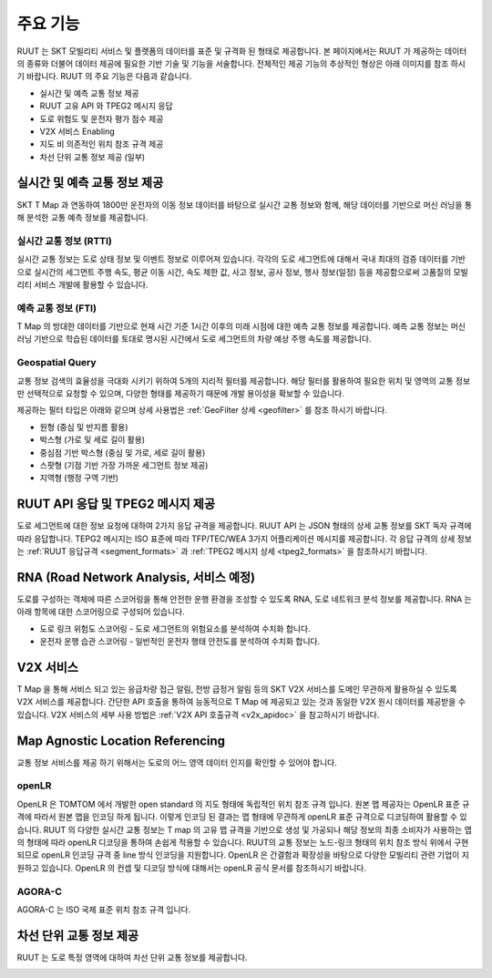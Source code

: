 주요 기능
=======================================
RUUT 는 SKT 모빌리티 서비스 및 플랫폼의 데이터를 표준 및 규격화 된 형태로 제공합니다. 본 페이지에서는 RUUT 가 제공하는 데이터의 종류와 더불어 데이터 제공에 필요한 기반 기술 및 기능을 서술합니다. 전체적인 제공 기능의 추상적인 형상은 아래 이미지를 참조 하시기 바랍니다. RUUT 의 주요 기능은 다음과 같습니다.

.. image:: ../images/function/ruut_concepts.png

* 실시간 및 예측 교통 정보 제공
* RUUT 고유 API 와 TPEG2 메시지 응답
* 도로 위험도 및 운전자 평가 점수 제공
* V2X 서비스 Enabling
* 지도 비 의존적인 위치 참조 규격 제공
* 차선 단위 교통 정보 제공 (일부)

실시간 및 예측 교통 정보 제공
--------------------------
SKT T Map 과 연동하여 1800만 운전자의 이동 정보 데이터를 바탕으로 실시간 교통 정보와 함께, 해당 데이터를 기반으로 머신 러닝을 통해 분석한 교통 예측 정보를 제공합니다.

실시간 교통 정보 (RTTI)
''''''''''''''''''''''''''
실시간 교통 정보는 도로 상태 정보 및 이벤트 정보로 이루어져 있습니다. 각각의 도로 세그먼트에 대해서 국내 최대의 검증 데이터를 기반으로 실시간의 세그먼트 주행 속도, 평균 이동 시간, 속도 제한 값, 사고 정보, 공사 정보, 행사 정보(일정) 등을 제공함으로써 고품질의 모빌리티 서비스 개발에 활용할 수 있습니다.

예측 교통 정보 (FTI)
''''''''''''''''''''''''''
T Map 의 방대한 데이터를 기반으로 현재 시간 기준 1시간 이후의 미래 시점에 대한 예측 교통 정보를 제공합니다. 예측 교통 정보는 머신 러닝 기반으로 학습된 데이터를 토대로 명시된 시간에서 도로 세그먼트의 차량 예상 주행 속도를 제공합니다. 

.. image:: ../images/function/ruut_prediction.png

Geospatial Query
''''''''''''''''''''''''''
교통 정보 검색의 효율성을 극대화 시키기 위하여 5개의 지리적 필터를 제공합니다. 해당 필터를 활용하여 필요한 위치 및 영역의 교통 정보만 선택적으로 요청할 수 있으며, 다양한 형태를 제공하기 때문에 개발 용이성을 확보할 수 있습니다.

.. image:: ../images/function/geoquery.png

제공하는 필터 타입은 아래와 같으며 상세 사용법은 :ref:`GeoFilter 상세 <geofilter>` 를 참조 하시기 바랍니다.

* 원형 (중심 및 반지름 활용)
* 박스형 (가로 및 세로 길이 활용)
* 중심점 기반 박스형 (중심 및 가로, 세로 길이 활용)
* 스팟형 (기점 기반 가장 가까운 세그먼트 정보 제공)
* 지역형 (행정 구역 기반)

RUUT API 응답 및 TPEG2 메시지 제공
--------------------------
도로 세그먼트에 대한 정보 요청에 대하여 2가지 응답 규격을 제공합니다. RUUT API 는 JSON 형태의 상세 교통 정보를 SKT 독자 규격에 따라 응답합니다. TEPG2 메시지는 ISO 표준에 따라 TFP/TEC/WEA 3가지 어플리케이션 메시지를 제공합니다. 각 응답 규격의 상세 정보는 :ref:`RUUT 응답규격 <segment_formats>` 과 :ref:`TPEG2 메시지 상세 <tpeg2_formats>` 을 참조하시기 바랍니다.

RNA (Road Network Analysis, 서비스 예정)
--------------------------
도로를 구성하는 객체에 따른 스코어링을 통해 안전한 운행 환경을 조성할 수 있도록 RNA, 도로 네트워크 분석 정보를 제공합니다. RNA 는 아래 항목에 대한 스코어링으로 구성되어 있습니다.

* 도로 링크 위험도 스코어링 - 도로 세그먼트의 위험요소를 분석하여 수치화 합니다.
* 운전자 운행 습관 스코어링 - 일반적인 운전자 행태 안전도를 분석하여 수치화 합니다.

V2X 서비스
--------------------------
T Map 을 통해 서비스 되고 있는 응급차량 접근 알림, 전방 급정거 알림 등의 SKT V2X 서비스를 도메인 무관하게 활용하실 수 있도록 V2X 서비스를 제공합니다. 간단한 API 호출을 통하여 능동적으로 T Map 에 제공되고 있는 것과 동일한 V2X 원시 데이터를 제공받을 수 있습니다. V2X 서비스의 세부 사용 방법은 :ref:`V2X API 호출규격 <v2x_apidoc>` 을 참고하시기 바랍니다. 

Map Agnostic Location Referencing
--------------------------
교통 정보 서비스를 제공 하기 위해서는 도로의 어느 영역 데이터 인지를 확인할 수 있어야 합니다.

.. image:: ../images/function/lr.png

openLR
''''''''''''''''''''''''''
OpenLR 은 TOMTOM 에서 개발한 open standard 의 지도 형태에 독립적인 위치 참조 규격 입니다. 원본 맵 제공자는 OpenLR 표준 규격에 따라서 원본 맵을 인코딩 하게 됩니다. 이렇게 인코딩 된 결과는 맵 형태에 무관하게 openLR 표준 규격으로 디코딩하여 활용할 수 있습니다. RUUT 의 다양한 실시간 교통 정보는 T map 의 고유 맵 규격을 기반으로 생성 및 가공되나 해당 정보의 최종 소비자가 사용하는 맵의 형태에 따라 openLR 디코딩을 통하여 손쉽게 적용할 수 있습니다. RUUT의 교통 정보는 노드-링크 형태의 위치 참조 방식 위에서 구현되므로 openLR 인코딩 규격 중 line 방식 인코딩을 지원합니다. OpenLR 은 간결함과 확장성을 바탕으로 다양한 모빌리티 관련 기업이 지원하고 있습니다. OpenLR 의 컨셉 및 디코딩 방식에 대해서는 openLR 공식 문서를 참조하시기 바랍니다.

AGORA-C
''''''''''''''''''''''''''
AGORA-C 는 ISO 국제 표준 위치 참조 규격 입니다.

차선 단위 교통 정보 제공
--------------------------
RUUT 는 도로 특정 영역에 대하여 차선 단위 교통 정보를 제공합니다.

.. image:: ../images/function/lane.png